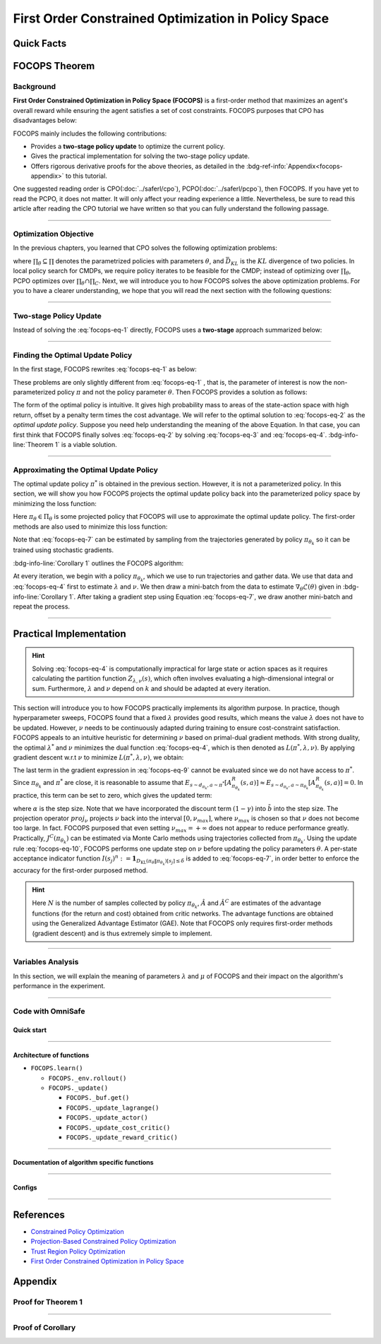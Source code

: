 First Order Constrained Optimization in Policy Space
====================================================

Quick Facts
-----------

.. card::
    :class-card: sd-outline-info  sd-rounded-1
    :class-body: sd-font-weight-bold

    #. FOCOPS is an :bdg-info-line:`on-policy` algorithm.
    #. FOCOPS can be used for environments with both :bdg-info-line:`discrete` and :bdg-info-line:`continuous` action spaces.
    #. FOCOPS is an algorithm using :bdg-info-line:`first-order method`.
    #. An :bdg-ref-info-line:`API Documentation <focopsapi>` is available for FOCOPS.

FOCOPS Theorem
--------------

Background
~~~~~~~~~~

**First Order Constrained Optimization in Policy Space (FOCOPS)** is a
first-order method that maximizes an agent's overall reward while ensuring the
agent satisfies a set of cost constraints. FOCOPS purposes that CPO has
disadvantages below:

.. grid:: 2

    .. grid-item::
        :columns: 12 6 6 6

        .. card::
            :class-header: sd-bg-warning sd-text-white sd-font-weight-bold
            :class-card: sd-outline-warning  sd-rounded-1 sd-font-weight-bold

            Problems of CPO
            ^^^
            -  Error resulting from taking sample trajectories from the current Policy.

            -  Approximation errors resulting from Taylor approximations.

            -  Approximation errors result from using the conjugate method to calculate the inverse of the Fisher information matrix.

    .. grid-item::
        :columns: 12 6 6 6

        .. card::
            :class-header: sd-bg-primary sd-text-white sd-font-weight-bold
            :class-card: sd-outline-primary  sd-rounded-1 sd-font-weight-bold

            Advantage of FOCOPS
            ^^^
            -  Extremely simple to implement since it only utilizes first-order approximations.

            -  Simple first-order method avoids error caused by Taylor method and the conjugate method.

            -  Outperform CPO in the experiment.

            -  No recovery steps are required.


FOCOPS mainly includes the following contributions:

- Provides a **two-stage policy update** to optimize the current policy.
- Gives the practical implementation for solving the two-stage policy update.
- Offers rigorous derivative proofs for the above theories, as detailed in the :bdg-ref-info:`Appendix<focops-appendix>` to this tutorial. 

One suggested reading order is CPO(:doc:`../saferl/cpo`),
PCPO(:doc:`../saferl/pcpo`), then FOCOPS. If you have yet to read the PCPO, it
does not matter. It will only affect your reading experience a little.
Nevertheless, be sure to read this article after reading the CPO tutorial we
have written so that you can fully understand the following passage.


------

Optimization Objective
~~~~~~~~~~~~~~~~~~~~~~

In the previous chapters, you learned that CPO solves the following
optimization problems:

.. _`focops-eq-1`:

.. math::
    :label: focops-eq-1

    \pi_{k+1}&=\arg \max _{\pi \in \Pi_{\boldsymbol{\theta}}} \mathbb{E}_{\substack{s \sim d_{\pi_k}\\a \sim \pi}}[A^R_{\pi_k}(s, a)]\\
    \text{s.t.} \quad J^{C_i}\left(\pi_k\right) &\leq d_i-\frac{1}{1-\gamma} \mathbb{E}_{\substack{s \sim d_{\pi_k} \\ a \sim \pi}}\left[A^{C_i}_{\pi_k}(s, a)\right] \quad \forall i  \\
    \bar{D}_{K L}\left(\pi \| \pi_k\right) &\leq \delta


where :math:`\prod_{\theta}\subseteq\prod` denotes the parametrized policies
with parameters :math:`\theta`, and :math:`\bar{D}_{K L}` is the :math:`KL`
divergence of two policies. In local policy search for CMDPs, we require policy
iterates to be feasible for the CMDP; instead of optimizing over
:math:`\prod_{\theta}`, PCPO optimizes over
:math:`\prod_{\theta}\cap\prod_{C}`. Next, we
will introduce you to how FOCOPS solves the above optimization problems. For
you to have a clearer understanding, we hope that you will read the next
section with the following questions:

.. card::
    :class-header: sd-bg-primary sd-text-white sd-font-weight-bold
    :class-card: sd-outline-primary  sd-rounded-1 sd-font-weight-bold

    Questions
    ^^^
    -  What is a two-stage policy update, and how?

    -  How to practically implement FOCOPS?

    -  How do parameters impact the performance of the algorithm?

------

Two-stage Policy Update
~~~~~~~~~~~~~~~~~~~~~~~

Instead of solving the :eq:`focops-eq-1`  directly, FOCOPS uses a **two-stage**
approach summarized below:

.. card::
    :class-header: sd-bg-primary sd-text-white sd-font-weight-bold
    :class-card: sd-outline-primary  sd-rounded-1 sd-font-weight-bold

    Two-stage Policy Update
    ^^^
    -  Given policy :math:`\pi_{\theta_k}`, find an optimal update policy :math:`\pi^*` by solving the optimization problem from :eq:`focops-eq-1` in the non-parameterized policy space.

    -  Project the policy found in the previous step back into the parameterized policy space :math:`\Pi_{\theta}` by solving for the closest policy :math:`\pi_{\theta}\in\Pi_{\theta}` to :math:`\pi^*`, to obtain :math:`\pi_{\theta_{k+1}}`.

------

Finding the Optimal Update Policy
~~~~~~~~~~~~~~~~~~~~~~~~~~~~~~~~~

In the first stage, FOCOPS rewrites :eq:`focops-eq-1`  as below:

.. _`focops-eq-4`:

.. math::
    :label: focops-eq-2

    \pi^* &=\arg \max _{\pi \in \Pi} \mathbb{E}_{\substack{s \sim d_{\pi_k}\\a \sim \pi}}[A^R_{\pi_k}(s, a)]\\
    \text{s.t.} \quad  J^{C}\left(\pi_k\right) &\leq d-\frac{1}{1-\gamma} \mathbb{E}{\substack{s \sim d_{\pi_k} \\ a \sim \pi}}\left[A^{C}_{\pi_k}(s, a)\right] \quad  \\
    \bar{D}_{K L}\left(\pi \| \pi_k\right) & \leq \delta


These problems are only slightly different from :eq:`focops-eq-1` , that is,
the parameter of interest is now the non-parameterized policy :math:`\pi` and
not the policy parameter :math:`\theta`.
Then FOCOPS provides a solution as follows:

.. _focops-theorem-1:

.. card::
    :class-header: sd-bg-info  sd-text-white sd-font-weight-bold
    :class-card: sd-outline-info  sd-rounded-1
    :class-footer: sd-font-weight-bold
    :link: focops-appendix
    :link-type: ref

    Theorem 1
    ^^^
    Let :math:`\tilde{b}=(1-\gamma)\left(b-\tilde{J}^C\left(\pi_{\theta_k}\right)\right)`.
    If :math:`\pi_{\theta_k}` is a feasible solution, the optimal policy for :eq:`focops-eq-2` takes the form

    .. _`focops-eq-7`:

    .. math::
        :label: focops-eq-3

        \pi^*(a \mid s)=\frac{\pi_{\theta_k}(a \mid s)}{Z_{\lambda, \nu}(s)} \exp \left(\frac{1}{\lambda}\left(A^R_{\pi_{\theta_k}}(s, a)-\nu A^C_{\pi_{\theta_k}}(s, a)\right)\right)

    where :math:`Z_{\lambda,\nu}(s)` is the partition function which ensures :eq:`focops-eq-3` is a valid probability distribution, :math:`\lambda` and :math:`\nu` are solutions to the optimization problem:

    .. _`focops-eq-8`:

    .. math::
        :label: focops-eq-4

        \min _{\lambda, \nu \geq 0} \lambda \delta+\nu \tilde{b}+\lambda \underset{\substack{s \sim d_{\pi_{\theta_k}} \\ a \sim \pi^*}}{\mathbb{E}}[\log Z_{\lambda, \nu}(s)]

    +++
    The proof of the :bdg-info-line:`Theorem 1` can be seen in the :bdg-info:`Appendix`, click on this :bdg-info-line:`card` to jump to view.

The form of the optimal policy is intuitive.
It gives high probability mass to areas of the state-action space with high
return, offset by a penalty term times the cost advantage.
We will refer to the optimal solution to :eq:`focops-eq-2`  as the *optimal
update policy*.
Suppose you need help understanding the meaning of the above Equation.
In that case, you can first think that FOCOPS finally solves :eq:`focops-eq-2`
by solving :eq:`focops-eq-3` and :eq:`focops-eq-4`.
:bdg-info-line:`Theorem 1` is a viable solution.


.. tab-set::

    .. tab-item:: Question I
        :sync: key1

        .. card::
            :class-header: sd-bg-success  sd-text-white sd-font-weight-bold
            :class-card:  sd-outline-success  sd-rounded-1 sd-font-weight-bold

            Question
            ^^^
            What is the bound for FOCOPS worst-case guarantee for cost constraint?

    .. tab-item:: Question II
        :sync: key2

        .. card::
            :class-header: sd-bg-success  sd-text-white sd-font-weight-bold
            :class-card:  sd-outline-success  sd-rounded-1 sd-font-weight-bold

            Question
            ^^^
            Can FOCOPS solve the multi-constraint problem and how?


.. tab-set::

    .. tab-item:: Answer I
        :sync: key1

        .. card::
            :class-header: sd-bg-primary  sd-text-white sd-font-weight-bold
            :class-card:  sd-outline-primary  sd-rounded-1 sd-font-weight-bold

            Answer
            ^^^
            FOCOPS purposes that the optimal update policy :math:`\pi^*` satisfies the following bound for the worst-case guarantee for cost constraint in CPO:

            .. math::
                :label: focops-eq-5

                J^C\left(\pi^*\right) \leq d+\frac{\sqrt{2 \delta} \gamma \epsilon_{\pi^*}^C}{(1-\gamma)^2}

            where :math:`\epsilon^C_{\pi^*}=\max _s\left|\mathbb{E}_{a \sim \pi}\left[A^C_{\pi_{\theta_k}}(s, a)\right]\right|`.


    .. tab-item:: Answer II
        :sync: key2

        .. card::
            :class-header: sd-bg-primary  sd-text-white sd-font-weight-bold
            :class-card:  sd-outline-primary  sd-rounded-1 sd-font-weight-bold

            Answer
            ^^^
            By introducing Lagrange multipliers :math:`\nu_1,\nu_2,...,\nu_m\ge0`, one for each cost constraint and applying a similar duality argument, FOCOPS extends its results to accommodate for multiple constraints.

------

Approximating the Optimal Update Policy
~~~~~~~~~~~~~~~~~~~~~~~~~~~~~~~~~~~~~~~

The optimal update policy :math:`\pi^*` is obtained in the previous section.
However, it is not a parameterized policy.
In this section, we will show you how FOCOPS projects the optimal update policy
back into the parameterized policy space by minimizing the loss function:

.. math::
    :label: focops-eq-6

    \mathcal{L}(\theta)=\underset{s \sim d_{\pi_{\theta_k}}}{\mathbb{E}}\left[D_{\mathrm{KL}}\left(\pi_\theta \| \pi^*\right)[s]\right]

Here :math:`\pi_{\theta}\in \Pi_{\theta}` is some projected policy that FOCOPS
will use to approximate the optimal update policy.
The first-order methods are also used to minimize this loss function:

.. card::
    :class-header: sd-bg-info  sd-text-white sd-font-weight-bold
    :class-card: sd-outline-info  sd-rounded-1
    :class-footer: sd-font-weight-bold
    :link: focops-appendix
    :link-type: ref

    Corollary 1
    ^^^
    The gradient of :math:`\mathcal{L}(\theta)` takes the form

    .. _`focops-eq-10`:

    .. math::
        :label: focops-eq-7

        \nabla_\theta \mathcal{L}(\theta)=\underset{s \sim d_{\pi_\theta}}{\mathbb{E}}\left[\nabla_\theta D_{K L}\left(\pi_\theta \| \pi^*\right)[s]\right]

    where

    .. math::
        :label: focops-eq-8

        \nabla_\theta D_{K L}\left(\pi_\theta \| \pi^*\right)[s] &=\nabla_\theta D_{K L}\left(\pi_\theta \| \pi_{\theta_k}\right)[s] \\
        & -\frac{1}{\lambda} \underset{a \sim \pi_{\theta_k}}{\mathbb{E}}\left[\frac{\nabla_\theta \pi_\theta(a \mid s)}{\pi_{\theta_k}(a \mid s)}\left(A^R_{\pi_{\theta_k}}(s, a)-\nu A^C_{\pi_{\theta_k}}(s, a)\right)\right]

    +++
    The proof of the :bdg-info-line:`Corollary 1` can be seen in the :bdg-info:`Appendix`, click on this :bdg-info-line:`card` to jump to view.

Note that :eq:`focops-eq-7` can be estimated by sampling from the trajectories
generated by policy :math:`\pi_{\theta_k}` so it can be trained using
stochastic gradients.

:bdg-info-line:`Corollary 1` outlines the FOCOPS algorithm:

At every iteration, we begin with a policy :math:`\pi_{\theta_k}`, which we use
to run trajectories and gather data.
We use that data and :eq:`focops-eq-4` first to estimate :math:`\lambda` and
:math:`\nu`.
We then draw a mini-batch from the data to estimate
:math:`\nabla_\theta \mathcal{L}(\theta)`
given in :bdg-info-line:`Corollary 1`.
After taking a gradient step using Equation :eq:`focops-eq-7`,
we draw another mini-batch and repeat the process.

------

Practical Implementation
------------------------

.. hint::

    Solving :eq:`focops-eq-4` is computationally impractical for large state or action spaces as it requires calculating the partition function :math:`Z_{\lambda,\nu}(s)`, which often involves evaluating a high-dimensional integral or sum.
    Furthermore, :math:`\lambda` and :math:`\nu` depend on :math:`k` and should be adapted at every iteration.

This section will introduce you to how FOCOPS practically implements its
algorithm purpose. In practice, though hyperparameter sweeps, FOCOPS found that
a fixed :math:`\lambda` provides good results, which means the value
:math:`\lambda` does not have to be updated. However, :math:`\nu` needs to be
continuously adapted during training to ensure cost-constraint satisfaction.
FOCOPS appeals to an intuitive heuristic for determining :math:`\nu` based on
primal-dual gradient methods. With strong duality, the optimal
:math:`\lambda^*` and :math:`\nu` minimizes the dual function
:eq:`focops-eq-4`, which is then denoted as :math:`L(\pi^*,\lambda,\nu)`. By
applying gradient descent w.r.t :math:`\nu` to minimize
:math:`L(\pi^*,\lambda,\nu)`, we obtain:

.. card::
    :class-header: sd-bg-success  sd-text-white sd-font-weight-bold
    :class-card: sd-outline-info  sd-rounded-1
    :class-footer: sd-font-weight-bold
    :link: focops-appendix
    :link-type: ref

    Corollary 2
    ^^^
    The derivative of :math:`L(\pi^*,\lambda,\nu)` w.r.t :math:`\nu` is

    .. _`focops-eq-12`:

    .. math::
        :label: focops-eq-9

        \frac{\partial L\left(\pi^*, \lambda, \nu\right)}{\partial \nu}=\tilde{b}-\underset{\substack{s \sim d_{\pi^*} \\ a \sim \pi^*}}{\mathbb{E}}\left[A^R_{\pi_{\theta_k}}(s, a)\right]

    +++
    The proof of the :bdg-success-line:`Corollary 2` can be seen in the :bdg-success:`Appendix`, click on this :bdg-success-line:`card` to jump to view.

The last term in the gradient expression in :eq:`focops-eq-9` cannot be
evaluated since we do not have access to :math:`\pi^*`.
Since :math:`\pi_{\theta_k}` and :math:`\pi^*` are close, it is reasonable to
assume that :math:`E_{s \sim d_{\pi_k}, a \sim \pi^*}\left[A^R_{\pi_{\theta_k}}(s, a)\right] \approx E_{s \sim d_{\pi_k}, a \sim \pi_{\theta_k}}\left[A^R_{\pi_{\theta_k}}(s, a)\right]=0`.
In practice, this term can be set to zero, which gives the updated term:

.. _`focops-eq-13`:

.. math::
    :label: focops-eq-10

    \nu \leftarrow \underset{\nu}{\operatorname{proj}}\left[\nu-\alpha\left(d-J^C\left(\pi_{\theta_k}\right)\right)\right]


where :math:`\alpha` is the step size.
Note that we have incorporated the discount term :math:`(1-\gamma)` into
:math:`\tilde{b}` into the step size.
The projection operator :math:`proj_{\nu}` projects :math:`\nu` back into the
interval :math:`[0,\nu_{max}]`, where :math:`\nu_{max}` is chosen so that
:math:`\nu` does not become too large.
In fact. FOCOPS purposed that even setting :math:`\nu_{max}=+\infty` does not
appear to reduce performance greatly.
Practically, :math:`J^C(\pi_{\theta_k})` can be estimated via Monte Carlo
methods using trajectories collected from :math:`\pi_{\theta_k}`.
Using the update rule :eq:`focops-eq-10`, FOCOPS performs one update step on
:math:`\nu` before updating the policy parameters :math:`\theta`.
A per-state acceptance indicator function :math:`I\left(s_j\right)^n:=\mathbf{1}_{D_{\mathrm{KL}}\left(\pi_\theta \| \pi_{\theta_k}\right)\left[s_j\right] \leq \delta}` is added to :eq:`focops-eq-7`,
in order better to enforce the accuracy for the first-order purposed method.

.. hint::

    Here :math:`N` is the number of samples collected by policy :math:`\pi_{\theta_k}`, :math:`\hat A` and :math:`\hat A^C` are estimates of the advantage functions (for the return and cost) obtained from critic networks.
    The advantage functions are obtained using the Generalized Advantage Estimator (GAE).
    Note that FOCOPS only requires first-order methods (gradient descent) and is thus extremely simple to implement.

------

Variables Analysis
~~~~~~~~~~~~~~~~~~

In this section, we will explain the meaning of parameters :math:`\lambda` and
:math:`\mu` of FOCOPS and their impact on the algorithm's performance in the
experiment.

.. tab-set::

    .. tab-item:: Analysis of :math:`\lambda`

        .. card::
            :class-header: sd-bg-success sd-text-white sd-font-weight-bold
            :class-card: sd-outline-info  sd-rounded-1
            :class-footer: sd-font-weight-bold

            Analysis of :math:`\lambda`
            ^^^
            In :eq:`focops-eq-3`, note that as :math:`\lambda \rightarrow 0`, :math:`\pi^*` approaches a greedy policy;
            as :math:`\lambda` increases, the policy becomes more exploratory.
            Therefore :math:`\lambda` is similar to the temperature term used in maximum entropy reinforcement learning,
            which has been shown to produce good results when fixed during training.
            In practice, FOCOPS finds that its algorithm reaches the best performance when the :math:`\lambda` is fixed.

    .. tab-item:: Analysis of :math:`\nu`

        .. card::
            :class-header: sd-bg-success  sd-text-white sd-font-weight-bold
            :class-card:  sd-outline-info  sd-rounded-1
            :class-footer: sd-font-weight-bold

            Analysis of :math:`\nu`
            ^^^
            We recall that in :eq:`focops-eq-3`,
            :math:`\nu` acts as a cost penalty term where increasing :math:`\nu` makes it less likely for state-action pairs with higher costs to be sampled by :math:`\pi^*`.
            Hence in this regard, the update rule in :eq:`focops-eq-10` is intuitive,
            because it increases :math:`\nu` if :math:`J^C(\pi_{\theta_k})>d`
            (which means the agent violates the cost constraints) and decreases :math:`\nu` otherwise.

------

.. _focops_code_with_omniSafe:

Code with OmniSafe
~~~~~~~~~~~~~~~~~~

Quick start
"""""""""""

.. card::
    :class-header: sd-bg-success sd-text-white sd-font-weight-bold
    :class-card: sd-outline-success  sd-rounded-1 sd-font-weight-bold
    :class-footer: sd-font-weight-bold

    Run FOCOPS in OmniSafe
    ^^^
    Here are 3 ways to run FOCOPS in OmniSafe:

    * Run Agent from preset yaml file
    * Run Agent from custom config dict
    * Run Agent from custom terminal config

    .. tab-set::

        .. tab-item:: Yaml file style

            .. code-block:: python
                :linenos:

                import omnisafe


                env_id = 'SafetyPointGoal1-v0'

                agent = omnisafe.Agent('FOCOPS', env_id)
                agent.learn()

        .. tab-item:: Config dict style

            .. code-block:: python
                :linenos:

                import omnisafe


                env_id = 'SafetyPointGoal1-v0'
                custom_cfgs = {
                    'train_cfgs': {
                        'total_steps': 10000000,
                        'vector_env_nums': 1,
                        'parallel': 1,
                    },
                    'algo_cfgs': {
                        'steps_per_epoch': 20000,
                    },
                    'logger_cfgs': {
                        'use_wandb': False,
                        'use_tensorboard': True,
                    },
                }

                agent = omnisafe.Agent('FOCOPS', env_id, custom_cfgs=custom_cfgs)
                agent.learn()


        .. tab-item:: Terminal config style

            We use ``train_policy.py`` as the entrance file. You can train the agent with FOCOPS simply using ``train_policy.py``, with arguments about FOCOPS and environments does the training.
            For example, to run FOCOPS in SafetyPointGoal1-v0 , with 1 torch thread, seed 0 and single environment, you can use the following command:

            .. code-block:: bash
                :linenos:

                cd examples
                python train_policy.py --algo FOCOPS --env-id SafetyPointGoal1-v0 --parallel 1 --total-steps 10000000 --device cpu --vector-env-nums 1 --torch-threads 1

------

Architecture of functions
"""""""""""""""""""""""""

-  ``FOCOPS.learn()``

   - ``FOCOPS._env.rollout()``
   - ``FOCOPS._update()``

     - ``FOCOPS._buf.get()``
     - ``FOCOPS._update_lagrange()``
     - ``FOCOPS._update_actor()``
     - ``FOCOPS._update_cost_critic()``
     - ``FOCOPS._update_reward_critic()``

------


Documentation of algorithm specific functions
"""""""""""""""""""""""""""""""""""""""""""""

.. tab-set::

    .. tab-item:: _compute_adv_surrogate()

        .. card::
            :class-header: sd-bg-success sd-text-white sd-font-weight-bold
            :class-card: sd-outline-success  sd-rounded-1 sd-font-weight-bold
            :class-footer: sd-font-weight-bold

            FOCOPS._compute_adv_surrogate()
            ^^^
            Compute the surrogate advantage function.

            .. code-block:: python
                :linenos:

                return (adv_r - self._lagrange.lagrangian_multiplier * adv_c) / (
                    1 + self._lagrange.lagrangian_multiplier
                )

    .. tab-item:: FOCOPS._loss_pi()

        .. card::
            :class-header: sd-bg-success sd-text-white sd-font-weight-bold
            :class-card: sd-outline-success  sd-rounded-1 sd-font-weight-bold
            :class-footer: sd-font-weight-bold

            FOCOPS._loss_pi()
            ^^^
            Compute the loss of policy network.

            In FOCOPS, the loss is defined as:

            .. math::

                L = \nabla_\theta D_{K L}\left(\pi_\theta^{'} \| \pi_{\theta}\right)[s]
                -\frac{1}{\eta} \underset{a \sim \pi_{\theta}}
                {\mathbb{E}}\left[\frac{\nabla_\theta \pi_\theta(a \mid s)}
                {\pi_{\theta}(a \mid s)}\left(A^{R}_{\pi_{\theta}}(s, a)
                -\lambda A^C_{\pi_{\theta}}(s, a)\right)\right]

            In code implementation, we use the following code to compute the loss:

            .. code-block:: python
                :linenos:

                distribution = self._actor_critic.actor(obs)
                logp_ = self._actor_critic.actor.log_prob(act)
                std = self._actor_critic.actor.std
                ratio = torch.exp(logp_ - logp)

                kl = torch.distributions.kl_divergence(distribution, self._p_dist).sum(-1, keepdim=True)
                loss = (kl - (1 / self._cfgs.algo_cfgs.focops_lam) * ratio * adv) * (
                    kl.detach() <= self._cfgs.algo_cfgs.focops_eta
                ).type(torch.float32)
                loss = loss.mean()
                loss -= self._cfgs.algo_cfgs.entropy_coef * distribution.entropy().mean()

------

Configs
""""""""""

.. tab-set::

    .. tab-item:: Train

        .. card::
            :class-header: sd-bg-success sd-text-white sd-font-weight-bold
            :class-card: sd-outline-success  sd-rounded-1 sd-font-weight-bold
            :class-footer: sd-font-weight-bold

            Train Configs
            ^^^

            - device (str): Device to use for training, options: ``cpu``, ``cuda``, ``cuda:0``, etc.
            - torch_threads (int): Number of threads to use for PyTorch.
            - total_steps (int): Total number of steps to train the agent.
            - parallel (int): Number of parallel agents, similar to A3C.
            - vector_env_nums (int): Number of the vector environments.

    .. tab-item:: Algorithm

        .. card::
            :class-header: sd-bg-success sd-text-white sd-font-weight-bold
            :class-card: sd-outline-success  sd-rounded-1 sd-font-weight-bold
            :class-footer: sd-font-weight-bold

            Algorithms Configs
            ^^^

            .. note::

                The following configs are specific to FOCOPS algorithm.

                - clip (float): Clipping parameter for FOCOPS.

            - steps_per_epoch (int): Number of steps to update the policy network.
            - update_iters (int): Number of iterations to update the policy network.
            - batch_size (int): Batch size for each iteration.
            - target_kl (float): Target KL divergence.
            - entropy_coef (float): Coefficient of entropy.
            - reward_normalize (bool): Whether to normalize the reward.
            - cost_normalize (bool): Whether to normalize the cost.
            - obs_normalize (bool): Whether to normalize the observation.
            - kl_early_stop (bool): Whether to stop the training when KL divergence is too large.
            - max_grad_norm (float): Maximum gradient norm.
            - use_max_grad_norm (bool): Whether to use maximum gradient norm.
            - use_critic_norm (bool): Whether to use critic norm.
            - critic_norm_coef (float): Coefficient of critic norm.
            - gamma (float): Discount factor.
            - cost_gamma (float): Cost discount factor.
            - lam (float): Lambda for GAE-Lambda.
            - lam_c (float): Lambda for cost GAE-Lambda.
            - adv_estimation_method (str): The method to estimate the advantage.
            - standardized_rew_adv (bool): Whether to use standardized reward advantage.
            - standardized_cost_adv (bool): Whether to use standardized cost advantage.
            - penalty_coef (float): Penalty coefficient for cost.
            - use_cost (bool): Whether to use cost.


    .. tab-item:: Model

        .. card::
            :class-header: sd-bg-success sd-text-white sd-font-weight-bold
            :class-card: sd-outline-success  sd-rounded-1 sd-font-weight-bold
            :class-footer: sd-font-weight-bold

            Model Configs
            ^^^

            - weight_initialization_mode (str): The type of weight initialization method.
            - actor_type (str): The type of actor, default to ``gaussian_learning``.
            - linear_lr_decay (bool): Whether to use linear learning rate decay.
            - exploration_noise_anneal (bool): Whether to use exploration noise anneal.
            - std_range (list): The range of standard deviation.

            .. hint::

                actor (dictionary): parameters for actor network ``actor``

                - activations: tanh
                - hidden_sizes:
                - 64
                - 64

            .. hint::

                critic (dictionary): parameters for critic network ``critic``

                - activations: tanh
                - hidden_sizes:
                - 64
                - 64

    .. tab-item:: Logger

        .. card::
            :class-header: sd-bg-success sd-text-white sd-font-weight-bold
            :class-card: sd-outline-success  sd-rounded-1 sd-font-weight-bold
            :class-footer: sd-font-weight-bold

            Logger Configs
            ^^^

            - use_wandb (bool): Whether to use wandb to log the training process.
            - wandb_project (str): The name of wandb project.
            - use_tensorboard (bool): Whether to use tensorboard to log the training process.
            - log_dir (str): The directory to save the log files.
            - window_lens (int): The length of the window to calculate the average reward.
            - save_model_freq (int): The frequency to save the model.

    .. tab-item:: Lagrange

        .. card::
            :class-header: sd-bg-success sd-text-white sd-font-weight-bold
            :class-card: sd-outline-success  sd-rounded-1 sd-font-weight-bold
            :class-footer: sd-font-weight-bold

            Lagrange Configs
            ^^^

            .. note::

                The following configs are specific to FOCOPS algorithm.

                - lagrangian_upper_bound (float): Upper bound of Lagrange multiplier.

            - cost_limit (float): Tolerance of constraint violation.
            - lagrangian_multiplier_init (float): Initial value of Lagrange multiplier.
            - lambda_lr (float): Learning rate of Lagrange multiplier.
            - lambda_optimizer (str): Optimizer for Lagrange multiplier.


------

References
----------

-  `Constrained Policy Optimization <https://arxiv.org/abs/1705.10528>`__
-  `Projection-Based Constrained Policy Optimization <https://arxiv.org/pdf/2010.03152.pdf>`__
-  `Trust Region Policy Optimization <https://arxiv.org/abs/1502.05477>`__
-  `First Order Constrained Optimization in Policy Space <https://arxiv.org/pdf/2002.06506.pdf>`__

.. _focops-appendix:

Appendix
--------

Proof for Theorem 1
~~~~~~~~~~~~~~~~~~~

.. card::
   :class-header: sd-bg-info sd-text-white sd-font-weight-bold
   :class-card: sd-outline-info  sd-rounded-1

   Lemma 1
   ^^^
   Problem
   :eq:`focops-eq-2`
   is convex w.r.t
   :math:`\pi={\pi(a|s):s\in \mathrm{S},a\in\mathrm{A}}`.

.. card::
    :class-header: sd-bg-info sd-text-white sd-font-weight-bold
    :class-card: sd-outline-info  sd-rounded-1

    Proof of Lemma 1
    ^^^
    First, note that the objective function is linear w.r.t :math:`\pi`.
    Since :math:`J^{C}(\pi_{\theta_k})` is a constant w.r.t :math:`\pi`, constraint :eq:`focops-eq-2` is linear.
    Constraint :eq:`focops-eq-2` can be rewritten as :math:`\sum_s d_{\pi_{\theta_k}}(s) D_{\mathrm{KL}}\left(\pi \| \pi_{\theta_k}\right)[s] \leq \delta`.
    The :math:`KL` divergence is convex w.r.t its first argument.
    Hence constraint :eq:`focops-eq-2`, a linear combination of convex functions, is also convex.
    Since :math:`\pi_{\theta_k}` satisfies constraint :eq:`focops-eq-2` also satisfies constraint :eq:`focops-eq-2`, therefore Slater's constraint qualification holds, and strong duality holds.

.. dropdown:: Proof of Theorem 1 (Click here)
    :color: info
    :class-body: sd-outline-info

    Based on :bdg-info-line:`Lemma 1` the optimal value of the :eq:`focops-eq-2`  :math:`p^*` can be solved by solving the corresponding dual problem.
    Let

    .. math::
        :label: focops-eq-11

        L(\pi, \lambda, \nu)=\lambda \delta+\nu \tilde{b}+\underset{s \sim d_{\pi_{\theta_k}}}{\mathbb{E}}\left[A^{lag}-\lambda D_{\mathrm{KL}}\left(\pi \| \pi_{\theta_k}\right)[s]\right]\nonumber

    where :math:`A^{lag}=\underset{a \sim \pi(\cdot \mid s)}{\mathbb{E}}\left[A^R_{\pi_{\theta_k}}(s, a)-\nu A^C_{\pi_{\theta_k}}(s, a)\right]`.
    Therefore.

    .. _`focops-eq-15`:

    .. math::
        :label: focops-eq-12

        p^*=\max _{\pi \in \Pi} \min _{\lambda, \nu \geq 0} L(\pi, \lambda, \nu)=\min _{\lambda, \nu \geq 0} \max _{\pi \in \Pi} L(\pi, \lambda, \nu)

    Note that if :math:`\pi^*`, :math:`\lambda^*`, :math:`\nu^*` are optimal for :eq:`focops-eq-12`, :math:`\pi^*` is also optimal for :eq:`focops-eq-2`  because of the strong duality.

    Consider the inner maximization problem in :eq:`focops-eq-12`.
    We separate it from the original problem and try to solve it first:

    .. _`focops-eq-16`:

    .. math::
        :label: focops-eq-13

        &\underset{\pi}{\operatorname{max}}  A^{lag}-\underset{a \sim \pi(\cdot \mid s)}{\mathbb{E}}\left[\lambda\left(\log \pi(a \mid s)+\log \pi_{\theta_k}(a \mid s)\right)\right] \\
        \text { s.t. } & \sum_a \pi(a \mid s)=1 \\
        & \pi(a \mid s) \geq 0 \quad \forall a \in \mathcal{A}


    Which is equivalent to the inner maximization problem in :eq:`focops-eq-12`.
    We can solve this convex optimization problem using a simple Lagrangian argument.
    We can write the Lagrangian of it as:

    .. math::
        :label: focops-eq-14

        G(\pi)=\sum_a \pi(a \mid s)[A^R_{\pi_{\theta_k}}(s, a)-\nu A^C_{\pi_{\theta_k}}(s, a)
        -\lambda(\log \pi(a \mid s)-\log \pi_{\theta_k}(a \mid s))+\zeta]-1


    where :math:`\zeta > 0` is the Lagrange multiplier associated with the constraint :math:`\sum_a \pi(a \mid s)=1`.
    Different :math:`G(\pi)` w.r.t. :math:`\pi(a \mid s)` for some :math:`a`:

    .. _`focops-eq-18`:

    .. math::
        :label: focops-eq-15

        \frac{\partial G}{\partial \pi(a \mid s)}=A^R_{\pi_{\theta_k}}(s, a)-\nu A^C_{\pi_{\theta_k}}(s, a)-\lambda\left(\log \pi(a \mid s)+1-\log \pi_{\theta_k}(a \mid s)\right)+\zeta


    Setting :eq:`focops-eq-15` to zero and rearranging the term, we obtain:

    .. math::
        :label: focops-eq-16

        \pi(a \mid s)=\pi_{\theta_k}(a \mid s) \exp \left(\frac{1}{\lambda}\left(A^R_{\pi_{\theta_k}}(s, a)-\nu A^C_{\pi_{\theta_k}}(s, a)\right)+\frac{\zeta}{\lambda}+1\right)

    We chose :math:`\zeta` so that :math:`\sum_a \pi(a \mid s)=1` and rewrite :math:`\zeta / \lambda+1` as :math:`Z_{\lambda, \nu}(s)`.
    We find that the optimal solution :math:`\pi^*` to :eq:`focops-eq-13` takes the form

    .. math::
        :label: focops-eq-17

        \pi^*(a \mid s)=\frac{\pi_{\theta_k}(a \mid s)}{Z_{\lambda, \nu}(s)} \exp \left(\frac{1}{\lambda}\left(A^R_{\pi_{\theta_k}}(s, a)-\nu A^C_{\pi_{\theta_k}}(s, a)\right)\right)

    Then we obtain:

    .. math::
        :label: focops-eq-18

        &\underset{\substack{s \sim d_{\theta_{\theta_k}} \\
        a \sim \pi^*}}{\mathbb{E}}\left[A^R_{\pi_{\theta_k}}(s, a)-\nu A^C_{\pi_{\theta_k}}(s, a)-\lambda\left(\log \pi^*(a \mid s)-\log \pi_{\theta_k}(a \mid s)\right)\right] \\
        = &\underset{\substack{s \sim d_{\pi_{\theta_k}} \\
        a \sim \pi^*}}{\mathbb{E}}\left[A^R_{\pi_{\theta_k}}(s, a)-\nu A^C_{\pi_{\theta_k}}(s, a)-\lambda\left(\log \pi_{\theta_k}(a \mid s)-\log Z_{\lambda, \nu}(s)\right.\right. \\
        &\left.\left. + \frac{1}{\lambda}\left(A^R_{\pi_{\theta_k}}(s, a)-\nu A^C_{\pi_{\theta_k}}(s, a)\right)-\log \pi_{\theta_k}(a \mid s)\right)\right]\\
        = &\lambda\underset{\substack{s \sim d_{\theta_{\theta_k}} \\
        a \sim \pi^*}}{\mathbb{E}}[logZ_{\lambda,\nu}(s)]\nonumber


    Plugging the result back to :eq:`focops-eq-12`, we obtain:

    .. math::
        :label: focops-eq-19

        p^*=\underset{\lambda,\nu\ge0}{\min}\lambda\delta+\nu\tilde{b}+\lambda\underset{\substack{s \sim d_{\theta_{\theta_k}} \\
        a \sim \pi^*}}{\mathbb{E}}[logZ_{\lambda,\nu}(s)]

------

.. _focops-proof-corollary:

Proof of Corollary
~~~~~~~~~~~~~~~~~~

.. tab-set::

   .. tab-item:: Proof of Corollary 1

        .. card::
            :class-header: sd-bg-info  sd-text-white sd-font-weight-bold
            :class-card:  sd-outline-info  sd-rounded-1

            Proof of Corollary 1
            ^^^
            We only need to calculate the gradient of the loss function for a single sampled s. We first note that,

            .. math::
                :label: focops-eq-20

                &D_{\mathrm{KL}}\left(\pi_\theta \| \pi^*\right)[s]\\
                =&-\sum_a \pi_\theta(a \mid s) \log \pi^*(a \mid s)+\sum_a \pi_\theta(a \mid s) \log \pi_\theta(a \mid s) \\
                =&H\left(\pi_\theta, \pi^*\right)[s]-H\left(\pi_\theta\right)[s]


            where :math:`H\left(\pi_\theta\right)[s]` is the entropy and :math:`H\left(\pi_\theta, \pi^*\right)[s]` is the cross-entropy under state :math:`s`.
            The above is the basic mathematical knowledge in information theory, which you can get in any information theory textbook.
            We expand the cross entropy term, which gives us the following:

            .. math::
                :label: focops-eq-21

                &H\left(\pi_\theta, \pi^*\right)[s]\\
                &=-\sum_a \pi_\theta(a \mid s) \log \pi^*(a \mid s) \\
                &=-\sum_a \pi_\theta(a \mid s) \log \left(\frac{\pi_{\theta_k}(a \mid s)}{Z_{\lambda, \nu}(s)} \exp \left[\frac{1}{\lambda}\left(A^R_{\pi_{\theta_k}}(s, a)-\nu A^C_{\pi_{\theta_k}}(s, a)\right)\right]\right) \\
                &=-\sum_a \pi_\theta(a \mid s) \log \pi_{\theta_k}(a \mid s)+\log Z_{\lambda, \nu}(s)-\frac{1}{\lambda} \sum_a \pi_\theta(a \mid s)\left(A^R_{\pi_{\theta_k}}(s, a)-\nu A^C_{\pi_{\theta_k}}(s, a)\right)


            We then subtract the entropy term to recover the :math:`KL` divergence:

            .. math::
                :label: focops-eq-22

                &D_{\mathrm{KL}}\left(\pi_\theta \| \pi^*\right)[s]=D_{\mathrm{KL}}\left(\pi_\theta \| \pi_{\theta_k}\right)[s]+\log Z_{\lambda, \nu}(s)-\\&\frac{1}{\lambda} \underset{a \sim \pi_{\theta_k}(\cdot \mid s)}{\mathbb{E}}\left[\frac{\pi_\theta(a \mid s)}{\pi_{\theta_k}(a \mid s)}\left(A^R_{\pi_{\theta_k}}(s, a)-\nu A^C_{\pi_{\theta_k}}(s, a)\right)\right]\nonumber


            In the last equality, we applied importance sampling to rewrite the expectation w.r.t. :math:`\pi_{\theta_k}`.
            Finally, taking the gradient on both sides gives us the following:

            .. math::
                :label: focops-eq-23

                &\nabla_\theta D_{\mathrm{KL}}\left(\pi_\theta \| \pi^*\right)[s]=\nabla_\theta D_{\mathrm{KL}}\left(\pi_\theta \| \pi_{\theta_k}\right)[s]\\&-\frac{1}{\lambda} \underset{a \sim \pi_{\theta_k}(\cdot \mid s)}{\mathbb{E}}\left[\frac{\nabla_\theta \pi_\theta(a \mid s)}{\pi_{\theta_k}(a \mid s)}\left(A^R_{\pi_{\theta_k}}(s, a)-\nu A^C_{\pi_{\theta_k}}(s, a)\right)\right]\nonumber


   .. tab-item:: Proof of Corollary 2

        .. card::
            :class-header: sd-bg-info  sd-text-white sd-font-weight-bold
            :class-card:  sd-outline-info  sd-rounded-1

            Proof of Corollary 2
            ^^^
            From :bdg-ref-info-line:`Theorem 1<focops-theorem-1>`, we have:

            .. math::
                :label: focops-eq-24

                L\left(\pi^*, \lambda, \nu\right)=\lambda \delta+\nu \tilde{b}+\lambda \underset{\substack{s \sim d_{\pi^*} \\ a \sim \pi^*}}{\mathbb{E}}\left[\log Z_{\lambda, \nu}(s)\right]


            The first two terms are an affine function w.r.t. :math:`\nu`.
            Therefore, its derivative is :math:`\tilde{b}`. We will then focus on the expectation in the last term.
            To simplify our derivation, we will first calculate the derivative of :math:`\pi^*` w.r.t. :math:`\nu`,

            .. math::
                :label: focops-eq-25

                \frac{\partial \pi^*(a \mid s)}{\partial \nu} &=\frac{\pi_{\theta_k}(a \mid s)}{Z_{\lambda, \nu}^2(s)}\left[Z_{\lambda, \nu}(s) \frac{\partial}{\partial \nu} \exp \left(\frac{1}{\lambda}\left(A^R_{\pi_{\theta_k}}(s, a)-\nu A^C_{\pi_{\theta_k}}(s, a)\right)\right)\right.\\
                &\left.-\exp \left(\frac{1}{\lambda}\left(A^R_{\pi_{\theta_k}}(s, a)-\nu A^C_{\pi_{\theta_k}}(s, a)\right)\right) \frac{\partial Z_{\lambda, \nu}(s)}{\partial \nu}\right] \\
                &=-\frac{A^C_{\pi_{\theta_k}}(s, a)}{\lambda} \pi^*(a \mid s)-\pi^*(a \mid s) \frac{\partial \log Z_{\lambda, \nu}(s)}{\partial \nu}\nonumber


            Therefore the derivative of the expectation in the last term of :math:`L(\pi^*,\lambda,\nu)` can be written as:

            .. _`focops-eq-22`:

            .. math::
                :label: focops-eq-26

                \frac{\partial}{\partial \nu} \underset{\substack{s \sim d_{\pi \theta_k} \\
                a \sim \pi^*}}{\mathbb{E}}\left[\log Z_{\lambda, \nu}(s)\right]
                &= \underset{\substack{s \sim d_{\pi_\theta} \\
                a \sim \pi_{\theta_k}}}{\mathbb{E}}\left[\frac{\partial}{\partial \nu}\left(\frac{\pi^*(a \mid s)}{\pi_{\theta_k}(a \mid s)} \log Z_{\lambda, \nu}(s)\right)\right] \\
                &= \underset{\substack{s \sim d_{\pi_\theta} \\
                a \sim \pi_{\theta_k}}}{\mathbb{E}}\left[\frac{1}{\pi_{\theta_k}(a \mid s)}\left(\frac{\partial \pi^*(a \mid s)}{\partial \nu} \log Z_{\lambda, \nu}(s)+\pi^*(a \mid s) \frac{\partial \log Z_{\lambda, \nu}(s)}{\partial \nu}\right)\right] \\
                &= \underset{\substack{s \sim d_{\pi_\theta} \\
                a \sim \pi^*}}{\mathbb{E}}\left[-(\frac{A^C_{\pi_{\theta_k}}(s, a)}{\lambda}+\frac{\partial \log Z_{\lambda, \nu}(s)}{\partial \nu}) \log Z_{\lambda, \nu}(s)+\frac{\partial \log Z_{\lambda, \nu}(s)}{\partial \nu}\right]


            Also:

            .. math::
                :label: focops-eq-27

                \frac{\partial Z_{\lambda, \nu}(s)}{\partial \nu} &=\frac{\partial}{\partial \nu} \sum_a \pi_{\theta_k}(a \mid s) \exp \left(\frac{1}{\lambda}\left(A^R_{\pi_{\theta_k}}(s, a)-\nu A^C_{\pi_{\theta_k}}(s, a)\right)\right) \\
                &=\sum_a-\pi_{\theta_k}(a \mid s) \frac{A^C_{\pi_{\theta_k}}(s, a)}{\lambda} \exp \left(\frac{1}{\lambda}\left(A^R_{\pi_{\theta_k}}(s, a)-\nu A^C_{\pi_{\theta_k}}(s, a)\right)\right) \\
                &=\sum_a-\frac{A^C_{\pi_{\theta_k}}(s, a)}{\lambda} \frac{\pi_{\theta_k}(a \mid s)}{Z_{\lambda, \nu}(s)} \exp \left(\frac{1}{\lambda}\left(A^R_{\pi_{\theta_k}}(s, a)-\nu A^C_{\pi_{\theta_k}}(s, a)\right)\right) Z_{\lambda, \nu}(s) \\
                &=-\frac{Z_{\lambda, \nu}(s)}{\lambda} \underset{a \sim \pi^*(\cdot \mid s)}{\mathbb{E}}\left[A^C_{\pi_{\theta_k}}(s, a)\right]


            Therefore:

            .. _`focops-eq-24`:

            .. math::
                :label: focops-eq-28

                \frac{\partial \log Z_{\lambda, \nu}(s)}{\partial \nu}=\frac{\partial Z_{\lambda, \nu}(s)}{\partial \nu} \frac{1}{Z_{\lambda, \nu}(s)}=-\frac{1}{\lambda} \underset{a \sim \pi^*(\cdot \mid s)}{\mathbb{E}}\left[A^C_{\pi_{\theta_k}}(s, a)\right]

            Plugging :eq:`focops-eq-28`  into the last equality in :eq:`focops-eq-26`  gives us:

            .. _`focops-eq-25`:

            .. math::
                :label: focops-eq-29

                \frac{\partial}{\partial \nu} \underset{\substack{s \sim d_{\pi_\theta} \\
                a \sim \pi^*}}{\mathbb{E}}\left[\log Z_{\lambda, \nu}(s)\right]
                &=\underset{\substack{s \sim d_{\pi^*} \\
                a \sim \pi^*}}{\mathbb{E}}\left[-\frac{A^C_{\pi_{\theta_k}}(s, a)}{\lambda} \log Z_{\lambda, \nu}(s)+\frac{A^C_{\pi_{\theta_k}}(s, a)}{\lambda} \log Z_{\lambda, \nu}(s)-\frac{1}{\lambda} A^C_{\pi_{\theta_k}}(s, a)\right] \\
                &=-\frac{1}{\lambda} \underset{\substack{s \sim d_{\pi_{\theta_k}} \\
                a \sim \pi^*}}{\mathbb{E}}\left[A^C_{\pi_{\theta_k}}(s, a)\right]


            Combining :eq:`focops-eq-29`  with the derivatives of the affine term give us the final desired result.
